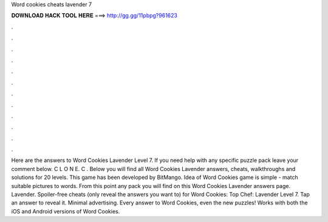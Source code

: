 Word cookies cheats lavender 7

𝐃𝐎𝐖𝐍𝐋𝐎𝐀𝐃 𝐇𝐀𝐂𝐊 𝐓𝐎𝐎𝐋 𝐇𝐄𝐑𝐄 ===> http://gg.gg/11pbpg?961623

.

.

.

.

.

.

.

.

.

.

.

.

Here are the answers to Word Cookies Lavender Level 7. If you need help with any specific puzzle pack leave your comment below. C L O N E. C . Below you will find all Word Cookies Lavender answers, cheats, walkthroughs and solutions for 20 levels. This game has been developed by BitMango. Idea of Word Cookies game is simple - match suitable pictures to words. From this point any pack you will find on this Word Cookies Lavender answers page. Lavender. Spoiler-free cheats (only reveal the answers you want to) for Word Cookies: Top Chef: Lavender Level 7. Tap an answer to reveal it. Minimal advertising. Every answer to Word Cookies, even the new puzzles! Works with both the iOS and Android versions of Word Cookies.